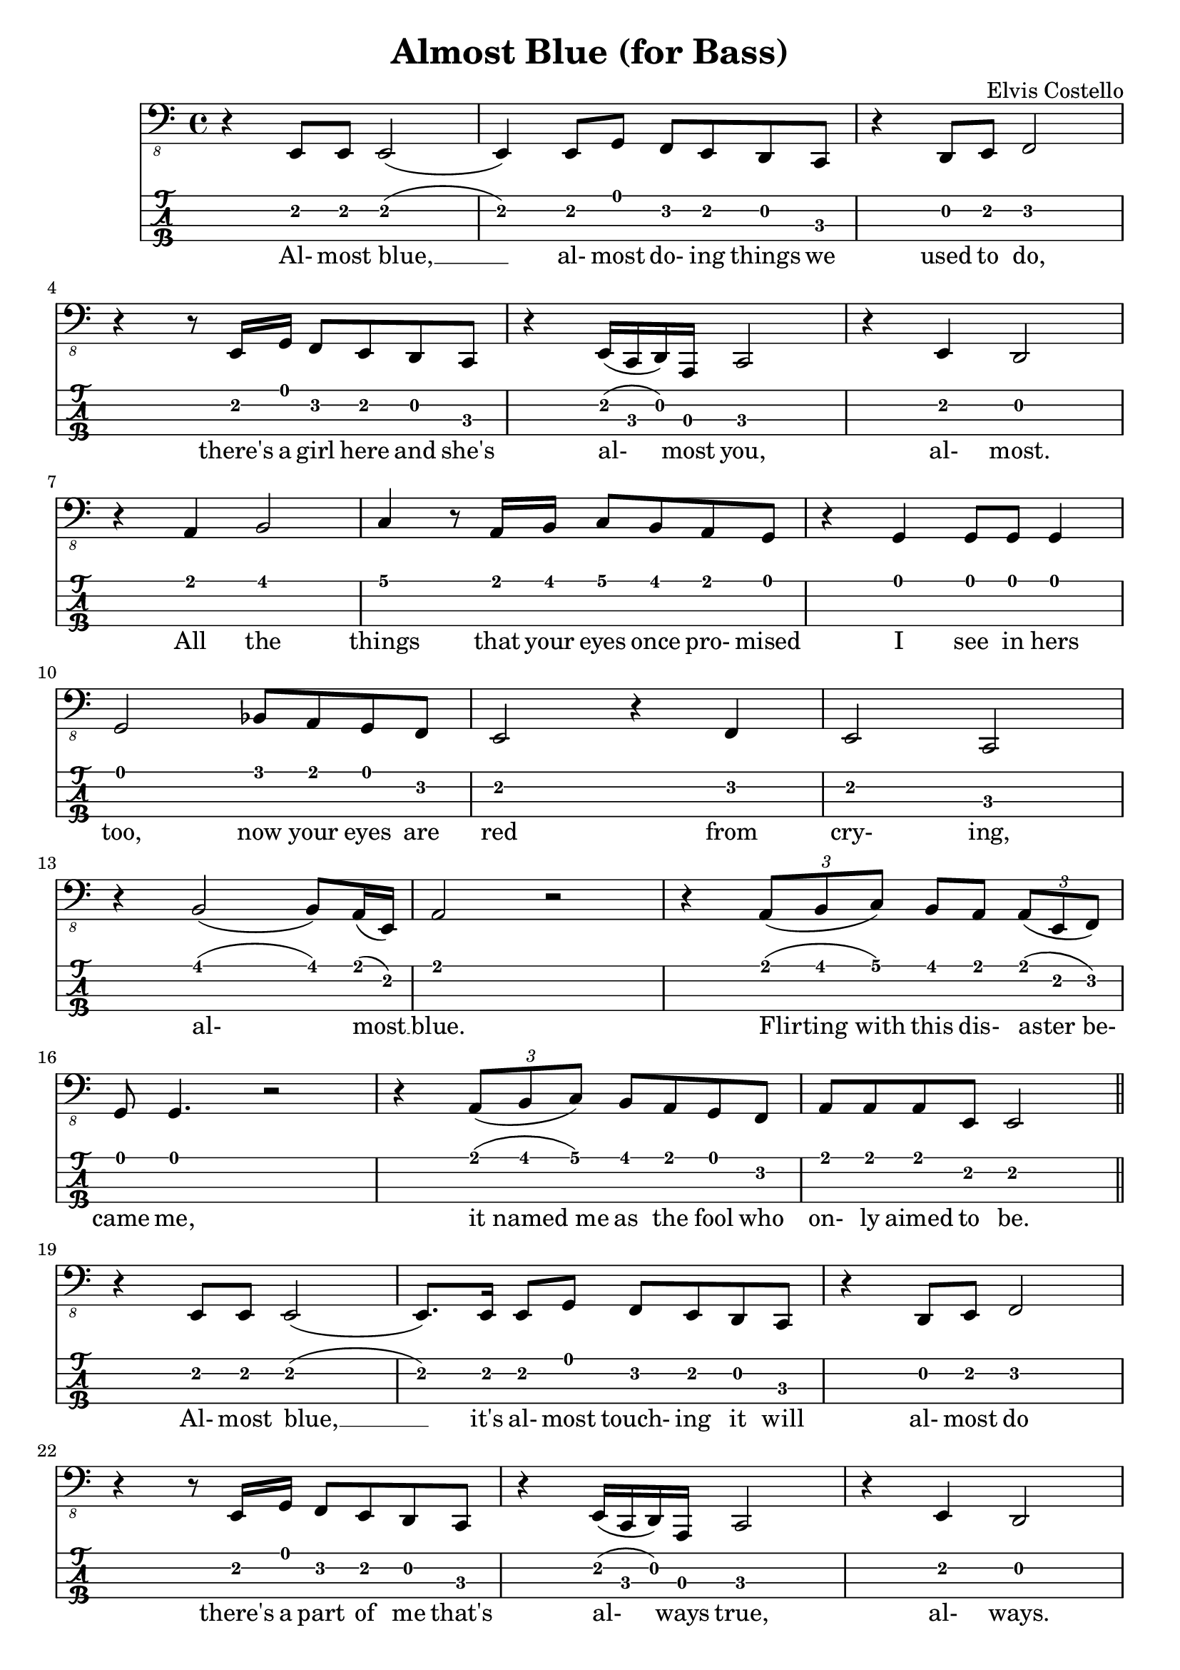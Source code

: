 \header{
  title = "Almost Blue (for Bass)"
  composer = "Elvis Costello"
  tagline = "" % removed
}

words = \lyricmode {
  %% 1st verse....
  Al- most blue, __ al- most do- ing things we used to do,
  there's a girl here and she's al- most you, al- most.
  All the things that your eyes once pro- mised I see in hers too,
  now your eyes are red from cry- ing, al- most __ blue.
  Flirting_with this dis- aster_be- came me,
  it_named_me as the fool who on- ly aimed to be.

  %% 2nd verse....
  Al- most blue, __
  it's al- most touch- ing it will al- most do
  there's a part of me that's al- ways true, al- ways.
  Not all good things come to an end now it is on-ly_a chos- en few,
  I have seen such an un- hap- py coup- le,
  al- most me,
  al- most you, __
  al- most blue. __
}

music = {
  \time 4/4
  \language english
  { % 1st verse....
    r4 e8 e e2 (| e4) e8 g f e d c | r4 d8 e f2 | \break
    r4 r8 e16 g f8 e d c | r4 e16 (c d) a c2 | r4 e d2 | \break
    r4 a' b2 | c4 r8 a16 b c8 b a g | r4 g g8 g g4 | \break
    g2 bf8 a g f | e2 r4 f | e2 c2 | \break
    r4 b'2 (b8) a16 (e) | a2 r2 | r4 \times 2/3 { a8 (b c) } b a \times 2/3 { a (e f) } | \break
    g8 g4. r2 | r4 \times 2/3 { a8 (b c) } b a g f | a8 a a e e2 | \break
  }
  \bar "||"
  { % 2nd verse....
    r4 e8 e e2 (| e8.) e16 e8 g f e d c | r4 d8 e f2 | \break
    r4 r8 e16 g f8 e d c | r4 e16 (c d) a c2 | r4 e d2 | \break
    r4 a'8 a b4 b | c4 r8 a16 b c8 b a g | r4 \times 2/3 { g8 (g e) } g4 g | \break
    g2 bf8 a g f | e4 e e f | e2 c2 | \break
    b'8 a a2.\fermata | b8 c b (a) (a2\fermata) | c8 (b a) a b (a4.) (| a1) | \break
  }
  \bar "|."
}

<<
  \new Staff {
    \clef "bass_8"
    \relative c,, { \music }
    \addlyrics { \words }
  }
  \new TabStaff {
    \set TabStaff.stringTunings = #bass-tuning
    \relative c, { \music }
  }
>>

\version "2.14.2"  % necessary for upgrading to future LilyPond versions.

